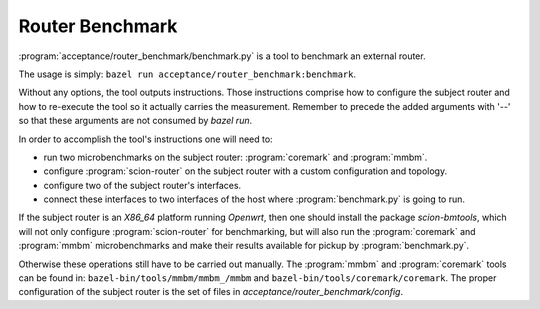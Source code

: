 ****************
Router Benchmark
****************

:program:`acceptance/router_benchmark/benchmark.py` is a tool to benchmark an external router.

The usage is simply: ``bazel run acceptance/router_benchmark:benchmark``.

Without any options, the tool outputs instructions. Those instructions comprise how to configure
the subject router and how to re-execute the tool so it actually carries the measurement. Remember
to precede the added arguments with '--' so that these arguments are not consumed by `bazel run`.

In order to accomplish the tool's instructions one will need to:

* run two microbenchmarks on the subject router: :program:`coremark` and :program:`mmbm`.
* configure :program:`scion-router` on the subject router with a custom configuration and topology.
* configure two of the subject router's interfaces.
* connect these interfaces to two interfaces of the host where :program:`benchmark.py` is going to
  run.

If the subject router is an *X86_64* platform running *Openwrt*, then one should install the
package *scion-bmtools*, which will not only configure :program:`scion-router` for benchmarking,
but will also run the :program:`coremark` and :program:`mmbm` microbenchmarks and make their
results available for pickup by :program:`benchmark.py`.

Otherwise these operations still have to be carried out manually. The :program:`mmbm` and
:program:`coremark` tools can be found in: ``bazel-bin/tools/mmbm/mmbm_/mmbm`` and
``bazel-bin/tools/coremark/coremark``. The proper configuration of the subject router is the
set of files in `acceptance/router_benchmark/config`.
